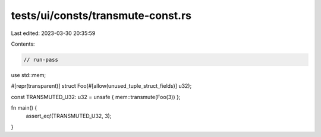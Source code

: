 tests/ui/consts/transmute-const.rs
==================================

Last edited: 2023-03-30 20:35:59

Contents:

.. code-block:: rs

    // run-pass

use std::mem;

#[repr(transparent)]
struct Foo(#[allow(unused_tuple_struct_fields)] u32);

const TRANSMUTED_U32: u32 = unsafe { mem::transmute(Foo(3)) };

fn main() {
    assert_eq!(TRANSMUTED_U32, 3);
}



